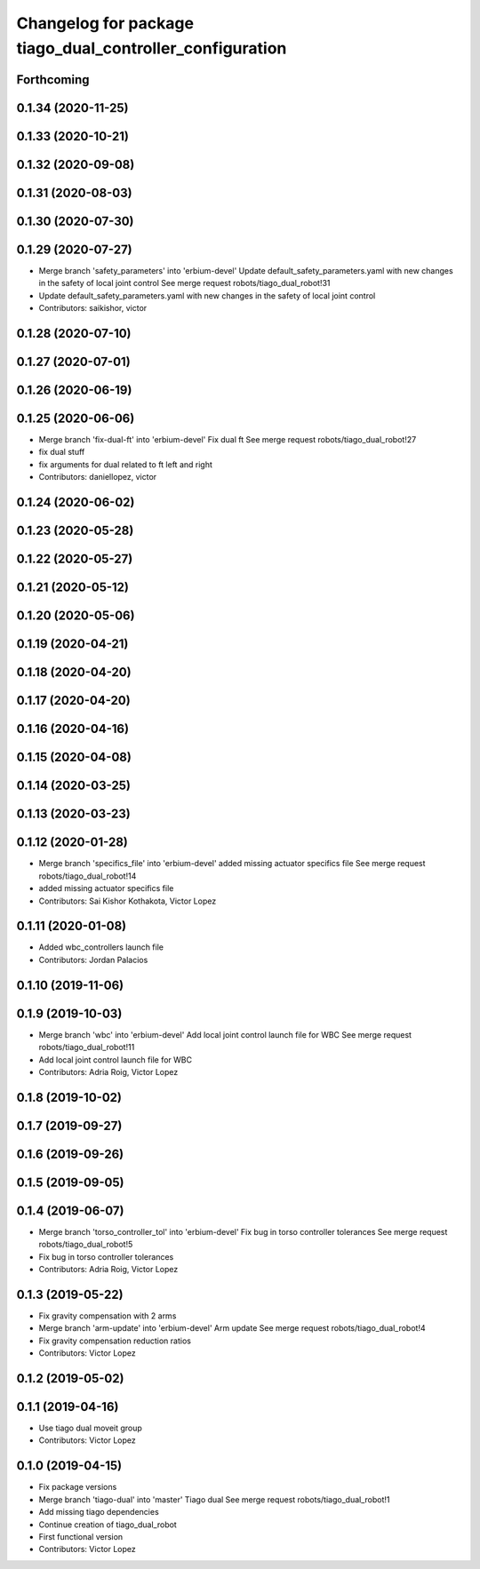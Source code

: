 ^^^^^^^^^^^^^^^^^^^^^^^^^^^^^^^^^^^^^^^^^^^^^^^^^^^^^^^^^
Changelog for package tiago_dual_controller_configuration
^^^^^^^^^^^^^^^^^^^^^^^^^^^^^^^^^^^^^^^^^^^^^^^^^^^^^^^^^

Forthcoming
-----------

0.1.34 (2020-11-25)
-------------------

0.1.33 (2020-10-21)
-------------------

0.1.32 (2020-09-08)
-------------------

0.1.31 (2020-08-03)
-------------------

0.1.30 (2020-07-30)
-------------------

0.1.29 (2020-07-27)
-------------------
* Merge branch 'safety_parameters' into 'erbium-devel'
  Update default_safety_parameters.yaml with new changes in the safety of local joint control
  See merge request robots/tiago_dual_robot!31
* Update default_safety_parameters.yaml with new changes in the safety of local joint control
* Contributors: saikishor, victor

0.1.28 (2020-07-10)
-------------------

0.1.27 (2020-07-01)
-------------------

0.1.26 (2020-06-19)
-------------------

0.1.25 (2020-06-06)
-------------------
* Merge branch 'fix-dual-ft' into 'erbium-devel'
  Fix dual ft
  See merge request robots/tiago_dual_robot!27
* fix dual stuff
* fix arguments for dual related to ft left and right
* Contributors: daniellopez, victor

0.1.24 (2020-06-02)
-------------------

0.1.23 (2020-05-28)
-------------------

0.1.22 (2020-05-27)
-------------------

0.1.21 (2020-05-12)
-------------------

0.1.20 (2020-05-06)
-------------------

0.1.19 (2020-04-21)
-------------------

0.1.18 (2020-04-20)
-------------------

0.1.17 (2020-04-20)
-------------------

0.1.16 (2020-04-16)
-------------------

0.1.15 (2020-04-08)
-------------------

0.1.14 (2020-03-25)
-------------------

0.1.13 (2020-03-23)
-------------------

0.1.12 (2020-01-28)
-------------------
* Merge branch 'specifics_file' into 'erbium-devel'
  added missing actuator specifics file
  See merge request robots/tiago_dual_robot!14
* added missing actuator specifics file
* Contributors: Sai Kishor Kothakota, Victor Lopez

0.1.11 (2020-01-08)
-------------------
* Added wbc_controllers launch file
* Contributors: Jordan Palacios

0.1.10 (2019-11-06)
-------------------

0.1.9 (2019-10-03)
------------------
* Merge branch 'wbc' into 'erbium-devel'
  Add local joint control launch file for WBC
  See merge request robots/tiago_dual_robot!11
* Add local joint control launch file for WBC
* Contributors: Adria Roig, Victor Lopez

0.1.8 (2019-10-02)
------------------

0.1.7 (2019-09-27)
------------------

0.1.6 (2019-09-26)
------------------

0.1.5 (2019-09-05)
------------------

0.1.4 (2019-06-07)
------------------
* Merge branch 'torso_controller_tol' into 'erbium-devel'
  Fix bug in torso controller tolerances
  See merge request robots/tiago_dual_robot!5
* Fix bug in torso controller tolerances
* Contributors: Adria Roig, Victor Lopez

0.1.3 (2019-05-22)
------------------
* Fix gravity compensation with 2 arms
* Merge branch 'arm-update' into 'erbium-devel'
  Arm update
  See merge request robots/tiago_dual_robot!4
* Fix gravity compensation reduction ratios
* Contributors: Victor Lopez

0.1.2 (2019-05-02)
------------------

0.1.1 (2019-04-16)
------------------
* Use tiago dual moveit group
* Contributors: Victor Lopez

0.1.0 (2019-04-15)
------------------
* Fix package versions
* Merge branch 'tiago-dual' into 'master'
  Tiago dual
  See merge request robots/tiago_dual_robot!1
* Add missing tiago dependencies
* Continue creation of tiago_dual_robot
* First functional version
* Contributors: Victor Lopez
